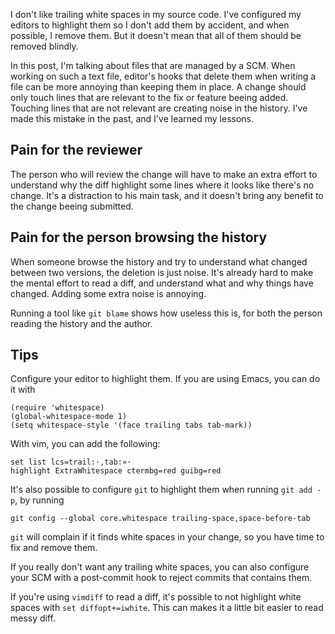 I don't like trailing white spaces in my source code. I've configured my
editors to highlight them so I don't add them by accident, and when
possible, I remove them. But it doesn't mean that all of them should be
removed blindly.

In this post, I'm talking about files that are managed by a SCM. When
working on such a text file, editor's hooks that delete them when
writing a file can be more annoying than keeping them in place. A change
should only touch lines that are relevant to the fix or feature beeing
added. Touching lines that are not relevant are creating noise in the
history. I've made this mistake in the past, and I've learned my
lessons.

** Pain for the reviewer

The person who will review the change will have to make an extra effort
to understand why the diff highlight some lines where it looks like
there's no change. It's a distraction to his main task, and it doesn't
bring any benefit to the change beeing submitted.

** Pain for the person browsing the history

When someone browse the history and try to understand what changed
between two versions, the deletion is just noise. It's already hard to
make the mental effort to read a diff, and understand what and why
things have changed. Adding some extra noise is annoying.

Running a tool like =git blame= shows how useless this is, for both the
person reading the history and the author.

** Tips

Configure your editor to highlight them. If you are using Emacs, you can
do it with

#+BEGIN_EXAMPLE
    (require 'whitespace)
    (global-whitespace-mode 1)
    (setq whitespace-style '(face trailing tabs tab-mark))
#+END_EXAMPLE

With vim, you can add the following:

#+BEGIN_EXAMPLE
    set list lcs=trail:·,tab:»·
    highlight ExtraWhitespace ctermbg=red guibg=red
#+END_EXAMPLE

It's also possible to configure =git= to highlight them when running
=git add -p=, by running

#+BEGIN_EXAMPLE
    git config --global core.whitespace trailing-space,space-before-tab
#+END_EXAMPLE

=git= will complain if it finds white spaces in your change, so you have
time to fix and remove them.

If you really don't want any trailing white spaces, you can also
configure your SCM with a post-commit hook to reject commits that
contains them.

If you're using =vimdiff= to read a diff, it's possible to not highlight
white spaces with =set diffopt+=iwhite=. This can makes it a little bit
easier to read messy diff.
